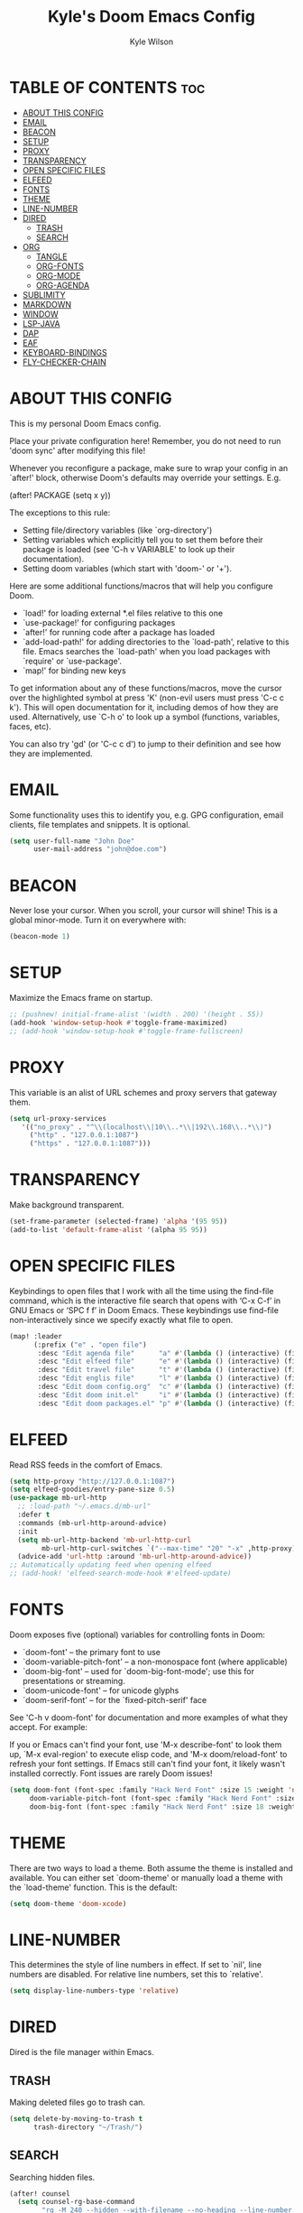 #+TITLE: Kyle's Doom Emacs Config
#+AUTHOR: Kyle Wilson
#+DESCRIPTION: KW's personal Doom Emacs config.
#+STARTUP: showeverything

* TABLE OF CONTENTS :toc:
- [[#about-this-config][ABOUT THIS CONFIG]]
- [[#email][EMAIL]]
- [[#beacon][BEACON]]
- [[#setup][SETUP]]
- [[#proxy][PROXY]]
- [[#transparency][TRANSPARENCY]]
- [[#open-specific-files][OPEN SPECIFIC FILES]]
- [[#elfeed][ELFEED]]
- [[#fonts][FONTS]]
- [[#theme][THEME]]
- [[#line-number][LINE-NUMBER]]
- [[#dired][DIRED]]
  - [[#trash][TRASH]]
  - [[#search][SEARCH]]
- [[#org][ORG]]
  - [[#tangle][TANGLE]]
  - [[#org-fonts][ORG-FONTS]]
  - [[#org-mode][ORG-MODE]]
  - [[#org-agenda][ORG-AGENDA]]
- [[#sublimity][SUBLIMITY]]
- [[#markdown][MARKDOWN]]
- [[#window][WINDOW]]
- [[#lsp-java][LSP-JAVA]]
- [[#dap][DAP]]
- [[#eaf][EAF]]
- [[#keyboard-bindings][KEYBOARD-BINDINGS]]
- [[#fly-checker-chain][FLY-CHECKER-CHAIN]]

* ABOUT THIS CONFIG
This is my personal Doom Emacs config.

Place your private configuration here! Remember, you do not need to run 'doom sync' after modifying this file!

Whenever you reconfigure a package, make sure to wrap your config in an
`after!' block, otherwise Doom's defaults may override your settings. E.g.

  (after! PACKAGE
    (setq x y))

The exceptions to this rule:

  - Setting file/directory variables (like `org-directory')
  - Setting variables which explicitly tell you to set them before their
    package is loaded (see 'C-h v VARIABLE' to look up their documentation).
  - Setting doom variables (which start with 'doom-' or '+').

Here are some additional functions/macros that will help you configure Doom.

- `load!' for loading external *.el files relative to this one
- `use-package!' for configuring packages
- `after!' for running code after a package has loaded
- `add-load-path!' for adding directories to the `load-path', relative to
  this file. Emacs searches the `load-path' when you load packages with
  `require' or `use-package'.
- `map!' for binding new keys

To get information about any of these functions/macros, move the cursor over
the highlighted symbol at press 'K' (non-evil users must press 'C-c c k').
This will open documentation for it, including demos of how they are used.
Alternatively, use `C-h o' to look up a symbol (functions, variables, faces,
etc).

You can also try 'gd' (or 'C-c c d') to jump to their definition and see how
they are implemented.

* EMAIL
Some functionality uses this to identify you, e.g. GPG configuration, email clients, file templates and snippets. It is optional.

#+begin_src emacs-lisp :tangle no
(setq user-full-name "John Doe"
      user-mail-address "john@doe.com")
#+end_src

* BEACON
Never lose your cursor.  When you scroll, your cursor will shine!  This is a global minor-mode. Turn it on everywhere with:

#+begin_src emacs-lisp
(beacon-mode 1)
#+end_src

* SETUP
Maximize the Emacs frame on startup.

#+begin_src emacs-lisp
;; (pushnew! initial-frame-alist '(width . 200) '(height . 55))
(add-hook 'window-setup-hook #'toggle-frame-maximized)
;; (add-hook 'window-setup-hook #'toggle-frame-fullscreen)
#+end_src

* PROXY
This variable is an alist of URL schemes and proxy servers that gateway them.

#+begin_src emacs-lisp
(setq url-proxy-services
   '(("no_proxy" . "^\\(localhost\\|10\\..*\\|192\\.168\\..*\\)")
     ("http" . "127.0.0.1:1087")
     ("https" . "127.0.0.1:1087")))
#+end_src

* TRANSPARENCY
Make background transparent.

#+begin_src emacs-lisp
(set-frame-parameter (selected-frame) 'alpha '(95 95))
(add-to-list 'default-frame-alist '(alpha 95 95))
#+end_src

* OPEN SPECIFIC FILES
Keybindings to open files that I work with all the time using the find-file command, which is the interactive file search that opens with ‘C-x C-f’ in GNU Emacs or ‘SPC f f’ in Doom Emacs.  These keybindings use find-file non-interactively since we specify exactly what file to open.

#+begin_src emacs-lisp
(map! :leader
      (:prefix ("e" . "open file")
       :desc "Edit agenda file"      "a" #'(lambda () (interactive) (find-file "~/Documents/org/agenda.org"))
       :desc "Edit elfeed file"      "e" #'(lambda () (interactive) (find-file "~/Documents/org/elfeed.org"))
       :desc "Edit travel file"      "t" #'(lambda () (interactive) (find-file "~/Documents/org/travel.org"))
       :desc "Edit englis file"      "l" #'(lambda () (interactive) (find-file "~/Documents/org/english.org"))
       :desc "Edit doom config.org"  "c" #'(lambda () (interactive) (find-file "~/.config/doom/config.org"))
       :desc "Edit doom init.el"     "i" #'(lambda () (interactive) (find-file "~/.config/doom/init.el"))
       :desc "Edit doom packages.el" "p" #'(lambda () (interactive) (find-file "~/.config/doom/packages.el"))))
#+end_src

* ELFEED
Read RSS feeds in the comfort of Emacs.

#+begin_src emacs-lisp
(setq http-proxy "http://127.0.0.1:1087")
(setq elfeed-goodies/entry-pane-size 0.5)
(use-package mb-url-http
  ;; :load-path "~/.emacs.d/mb-url"
  :defer t
  :commands (mb-url-http-around-advice)
  :init
  (setq mb-url-http-backend 'mb-url-http-curl
        mb-url-http-curl-switches `("--max-time" "20" "-x" ,http-proxy))
  (advice-add 'url-http :around 'mb-url-http-around-advice))
;; Automatically updating feed when opening elfeed
;; (add-hook! 'elfeed-search-mode-hook #'elfeed-update)
#+end_src

* FONTS
Doom exposes five (optional) variables for controlling fonts in Doom:

- `doom-font' -- the primary font to use
- `doom-variable-pitch-font' -- a non-monospace font (where applicable)
- `doom-big-font' -- used for `doom-big-font-mode'; use this for
  presentations or streaming.
- `doom-unicode-font' -- for unicode glyphs
- `doom-serif-font' -- for the `fixed-pitch-serif' face

See 'C-h v doom-font' for documentation and more examples of what they
accept. For example:

If you or Emacs can't find your font, use 'M-x describe-font' to look them
up, `M-x eval-region' to execute elisp code, and 'M-x doom/reload-font' to
refresh your font settings. If Emacs still can't find your font, it likely
wasn't installed correctly. Font issues are rarely Doom issues!

#+begin_src emacs-lisp
(setq doom-font (font-spec :family "Hack Nerd Font" :size 15 :weight 'normal)
     doom-variable-pitch-font (font-spec :family "Hack Nerd Font" :size 15 :weight 'normal)
     doom-big-font (font-spec :family "Hack Nerd Font" :size 18 :weight 'normal))
#+end_src

* THEME
There are two ways to load a theme. Both assume the theme is installed and
available. You can either set `doom-theme' or manually load a theme with the
`load-theme' function. This is the default:

#+begin_src emacs-lisp
(setq doom-theme 'doom-xcode)
#+end_src

* LINE-NUMBER
This determines the style of line numbers in effect. If set to `nil', line
numbers are disabled. For relative line numbers, set this to `relative'.

#+begin_src emacs-lisp
(setq display-line-numbers-type 'relative)
#+end_src

* DIRED
Dired is the file manager within Emacs.

** TRASH
Making deleted files go to trash can.
#+begin_src emacs-lisp
(setq delete-by-moving-to-trash t
      trash-directory "~/Trash/")
#+end_src

** SEARCH
Searching hidden files.

#+begin_src emacs-lisp
(after! counsel
  (setq counsel-rg-base-command
        "rg -M 240 --hidden --with-filename --no-heading --line-number --color never %s"))
#+end_src

* ORG
I wrapped most of this block in (after! org).  Without this, my settings might be evaluated too early, which will result in my settings being overwritten by Doom’s defaults.  I have also enabled org-journal, org-superstar by adding (+journal +pretty) to the org section of my Doom Emacs init.el.

** TANGLE

#+begin_src emacs-lisp :tangle yes
(setq org-babel-default-header-args
      (cons '(:tangle . "yes")
            (assq-delete-all :tangle org-babel-default-header-args)))

;; (map! :leader
;;       :desc "Org babel tangle" "m B" #'org-babel-tangle)
#+end_src

** ORG-FONTS
Set font size for org mode.

#+begin_src emacs-lisp
(custom-set-faces
  '(org-level-1 ((t (:inherit outline-1 :height 1.7))))
  '(org-level-2 ((t (:inherit outline-2 :height 1.6))))
  '(org-level-3 ((t (:inherit outline-3 :height 1.5))))
  '(org-level-4 ((t (:inherit outline-4 :height 1.4))))
  '(org-level-5 ((t (:inherit outline-5 :height 1.3))))
  '(org-level-6 ((t (:inherit outline-6 :height 1.2))))
  '(org-level-7 ((t (:inherit outline-7 :height 1.1))))
  '(org-level-8 ((t (:inherit outline-8 :height 1.0))))
)
#+end_src

** ORG-MODE
#+begin_src emacs-lisp
(after! org
  (setq org-directory "~/Documents/org/"
        org-default-notes-file (expand-file-name "notes.org" org-directory)
        org-ellipsis " ▼ "
        org-superstar-headline-bullets-list '("◉" "●" "○" "◆" "●" "○" "◆")
        org-superstar-itembullet-alist '((?+ . ?➤) (?- . ?✦)) ; changes +/- symbols in item lists
        org-log-done 'time
        org-hide-emphasis-markers t
        ;; ex. of org-link-abbrev-alist in action
        ;; [[arch-wiki:Name_of_Page][Description]]
        org-link-abbrev-alist    ; This overwrites the default Doom org-link-abbrev-list
          '(("google" . "http://www.google.com/search?q=")
            ("arch-wiki" . "https://wiki.archlinux.org/index.php/")
            ("ddg" . "https://duckduckgo.com/?q=")
            ("wiki" . "https://en.wikipedia.org/wiki/"))
        org-table-convert-region-max-lines 20000
        org-todo-keywords        ; This overwrites the default Doom org-todo-keywords
          '((sequence
             "TODO(t)"           ; A task that is ready to be tackled
             "BLOG(b)"           ; Blog writing assignments
             "GYM(g)"            ; Things to accomplish at the gym
             "PROJ(p)"           ; A project that contains other tasks
             "VIDEO(v)"          ; Video assignments
             "WAIT(w)"           ; Something is holding up this task
             "|"                 ; The pipe necessary to separate "active" states and "inactive" states
             "DONE(d)"           ; Task has been completed
             "CANCELLED(c)" )))) ; Task has been cancelled
#+end_src

** ORG-AGENDA

#+begin_src emacs-lisp
(after! org
  (setq org-agenda-files '("~/Documents/org/agenda.org")))
(setq
   ;; org-fancy-priorities-list '("[A]" "[B]" "[C]")
   ;; org-fancy-priorities-list '("❗" "[B]" "[C]")
   org-fancy-priorities-list '("🟥" "🟧" "🟨")
   org-priority-faces
   '((?A :foreground "#ff6c6b" :weight bold)
     (?B :foreground "#98be65" :weight bold)
     (?C :foreground "#c678dd" :weight bold))
   org-agenda-block-separator 8411)

(setq org-agenda-custom-commands
      '(("v" "A better agenda view"
         ((tags "PRIORITY=\"A\""
                ((org-agenda-skip-function '(org-agenda-skip-entry-if 'todo 'done))
                 (org-agenda-overriding-header "High-priority unfinished tasks:")))
          (tags "PRIORITY=\"B\""
                ((org-agenda-skip-function '(org-agenda-skip-entry-if 'todo 'done))
                 (org-agenda-overriding-header "Medium-priority unfinished tasks:")))
          (tags "PRIORITY=\"C\""
                ((org-agenda-skip-function '(org-agenda-skip-entry-if 'todo 'done))
                 (org-agenda-overriding-header "Low-priority unfinished tasks:")))
          (tags "customtag"
                ((org-agenda-skip-function '(org-agenda-skip-entry-if 'todo 'done))
                 (org-agenda-overriding-header "Tasks marked with customtag:")))

          (agenda "")
          (alltodo "")))))
#+end_src

* SUBLIMITY
smooth-scrolling, minimap and distraction-free mode.

#+begin_src emacs-lisp
(require 'sublimity)
(require 'sublimity-scroll)
;; (require 'sublimity-map) ;; experimental
;; (require 'sublimity-attractive)

(sublimity-mode 1)
(setq sublimity-scroll-weight 5
      sublimity-scroll-drift-length 10)
(setq sublimity-scroll-vertical-frame-delay 0.01)

;; (setq sublimity-map-size 20)
;; (setq sublimity-map-fraction 0.3)
;; (setq sublimity-map-text-scale -7)
;; (sublimity-map-set-delay nil)

;; (setq sublimity-attractive-centering-width 110)
;;
;; (sublimity-attractive-hide-bars)
;; (sublimity-attractive-hide-vertical-border)
;; (sublimity-attractive-hide-fringes)
;; (sublimity-attractive-hide-modelines)
#+end_src

* MARKDOWN
Beautify markdown on emacs.

#+begin_src emacs-lisp
(custom-set-faces!
'(markdown-header-delimiter-face :foreground "#616161" :height 0.9)
'(markdown-header-face-1 :height 1.7 :foreground "#A3BE8C" :weight extra-bold :inherit markdown-header-face)
'(markdown-header-face-2 :height 1.6 :foreground "#EBCB8B" :weight extra-bold :inherit markdown-header-face)
'(markdown-header-face-3 :height 1.5 :foreground "#D08770" :weight extra-bold :inherit markdown-header-face)
'(markdown-header-face-4 :height 1.4 :foreground "#BF616A" :weight bold :inherit markdown-header-face)
'(markdown-header-face-5 :height 1.3 :foreground "#b48ead" :weight bold :inherit markdown-header-face)
'(markdown-header-face-6 :height 1.2 :foreground "#5e81ac" :weight semi-bold :inherit markdown-header-face))

;; (use-package markdown-mode :ensure t
;;   :init
;;   (setq-default markdown-hide-markup t))
#+end_src

* WINDOW

#+begin_src emacs-lisp
(defun prefer-horizontal-split ()
  (set-variable 'split-height-threshold nil t)
  (set-variable 'split-width-threshold 40 t)) ; make this as low as needed
(add-hook 'markdown-mode-hook 'prefer-horizontal-split)
(map! :leader
      :desc "Clone indirect buffer other window" "b c" #'clone-indirect-buffer-other-window)
#+end_src

* LSP-JAVA

#+begin_src emacs-lisp
(when (featurep! :lang java +lsp)
  (setq lsp-java-maven-download-sources t
        lsp-java-autobuild-enabled nil
        lsp-java-selection-enabled nil
        lsp-java-code-generation-use-blocks t
        lsp-java-code-generation-generate-comments t
        lsp-java-code-generation-to-string-code-style "STRING_BUILDER")

  ;; Lombok support
  ;; See https://github.com/redhat-developer/vscode-java/wiki/Lombok-support
  (after! lsp-java
    (push (concat "-javaagent:"
                  (expand-file-name "~/.local/share/nvim/mason/packages/jdtls/lombok.jar"))
          lsp-java-vmargs))

  ;; Groovy
  (add-hook 'groovy-mode-local-vars-hook #'lsp!))
#+end_src

* DAP

#+begin_src emacs-lisp
(map! :map dap-mode-map
      :leader
      :prefix ("d" . "dap")
      ;; basics
      :desc "dap next"          "n" #'dap-next
      :desc "dap step in"       "i" #'dap-step-in
      :desc "dap step out"      "o" #'dap-step-out
      :desc "dap continue"      "c" #'dap-continue
      :desc "dap hydra"         "h" #'dap-hydra
      :desc "dap debug restart" "r" #'dap-debug-restart
      :desc "dap debug"         "s" #'dap-debug

      ;; debug
      :prefix ("dd" . "Debug")
      :desc "dap debug recent"  "r" #'dap-debug-recent
      :desc "dap debug last"    "l" #'dap-debug-last

      ;; eval
      :prefix ("de" . "Eval")
      :desc "eval"                "e" #'dap-eval
      :desc "eval region"         "r" #'dap-eval-region
      :desc "eval thing at point" "s" #'dap-eval-thing-at-point
      :desc "add expression"      "a" #'dap-ui-expressions-add
      :desc "remove expression"   "d" #'dap-ui-expressions-remove

      :prefix ("db" . "Breakpoint")
      :desc "dap breakpoint toggle"      "b" #'dap-breakpoint-toggle
      :desc "dap breakpoint condition"   "c" #'dap-breakpoint-condition
      :desc "dap breakpoint hit count"   "h" #'dap-breakpoint-hit-condition
      :desc "dap breakpoint log message" "l" #'dap-breakpoint-log-message)
#+end_src

* EAF

#+begin_src emacs-lisp :tangle no
(use-package! eaf
   ;; 设定只有手动调用以下命令后，eaf才会加载
   :commands (eaf-open eaf-open-bookmark eaf-open-browser eaf-open-browser-with-history)
   :init
   ;; 设定emacs中打开链接默认使用eaf打开
   (setq browse-url-browser-function 'eaf-open-browser)
   (defalias 'browse-web #'eaf-open-browser)
   ;; 定义了一个用于开启eaf debug模式的函数
   (defun +eaf-enable-debug ()
     (interactive)
       (setq eaf-enable-debug t))
   ;; :custom
   ;; ;; 设定eaf代理
   ;; (eaf-proxy-type "socks5")
   ;; (eaf-proxy-host "127.0.0.1")
   ;; (eaf-proxy-port "1086")
   :config
   ;; 下面的require都是引入你已经安装的eaf扩展
   (require 'eaf-image-viewer)
   ;; (require 'eaf-demo)
   ;; (require 'eaf-git)
   (require 'eaf-browser)
   (require 'eaf-pdf-viewer)

   ;; (require 'eaf-evil)
   ;; 使得在eaf buffer下能正常使用evil的keymap
   (define-key key-translation-map (kbd "SPC")
     (lambda (prompt)
       (if (derived-mode-p 'eaf-mode)
           (pcase eaf--buffer-app-name
             ("browser" (if  (string= (eaf-call-sync "call_function" eaf--buffer-id "is_focus") "True")
                            (kbd "SPC")
                          (kbd eaf-evil-leader-key)))
             ("pdf-viewer" (kbd eaf-evil-leader-key))
             ("image-viewer" (kbd eaf-evil-leader-key))
             (_  (kbd "SPC")))
         (kbd "SPC"))))
   ;; 设定eaf默认搜索引擎
   (setq eaf-browser-default-search-engine "google")
   ;; 设定eaf开启广告屏蔽器
   (setq eaf-browser-enable-adblocker t)
   ;; 设定eaf浏览器的缩放
   (setq eaf-browser-default-zoom 1.2)
   ;; 修复鼠标乱跑的问题，让她一直放在左下角
   (setq mouse-avoidance-banish-position '((frame-or-window . frame)
                                           (side . right)
                                           (side-pos . 100)
                                           (top-or-bottom . bottom)
                                           (top-or-bottom-pos . -100)))
   (mouse-avoidance-mode 'banish))
#+end_src

* KEYBOARD-BINDINGS
Use Vim keys to move around windows without hitting C-w first.

#+begin_src emacs-lisp :tangle yes
(define-key evil-motion-state-map (kbd "C-h") #'evil-window-left)
(define-key evil-motion-state-map (kbd "C-j") #'evil-window-down)
(define-key evil-motion-state-map (kbd "C-k") #'evil-window-up)
(define-key evil-motion-state-map (kbd "C-l") #'evil-window-right)
#+end_src

* FLY-CHECKER-CHAIN
correct way to chain checkers to lsp.

#+begin_src emacs-lisp
(defvar-local my-flycheck-local-cache nil)
(defun my-flycheck-local-checker-get (fn checker property)
  ;; Only check the buffer local cache for the LSP checker, otherwise we get
  ;; infinite loops.
  (if (eq checker 'lsp)
      (or (alist-get property my-flycheck-local-cache)
          (funcall fn checker property))
    (funcall fn checker property)))
(advice-add 'flycheck-checker-get
            :around 'my-flycheck-local-checker-get)
(add-hook 'lsp-managed-mode-hook
          (lambda ()
            (when (derived-mode-p 'go-mode)
              (setq my-flycheck-local-cache '((next-checkers . (golangci-lint)))))))
#+end_src
